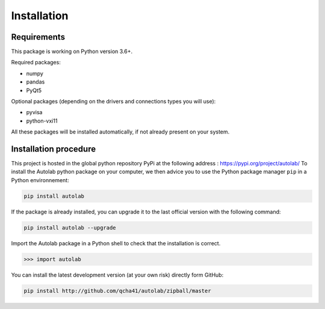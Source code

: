 Installation
============

Requirements
------------

This package is working on Python version 3.6+.

Required packages:

* numpy
* pandas
* PyQt5

Optional packages (depending on the drivers and connections types you will use):

* pyvisa
* python-vxi11

All these packages will be installed automatically, if not already present on your system.


Installation procedure
----------------------

This project is hosted in the global python repository PyPi at the following address : https://pypi.org/project/autolab/
To install the Autolab python package on your computer, we then advice you to use the Python package manager ``pip`` in a Python environnement:

.. code-block:: none

	pip install autolab
	
	
If the package is already installed, you can upgrade it to the last official version with the following command:

.. code-block:: none

	pip install autolab --upgrade
	
	
Import the Autolab package in a Python shell to check that the installation is correct.

.. code-block:: python

	>>> import autolab
	
	
You can install the latest development version (at your own risk) directly form GitHub:

.. code-block:: none

	pip install http://github.com/qcha41/autolab/zipball/master
